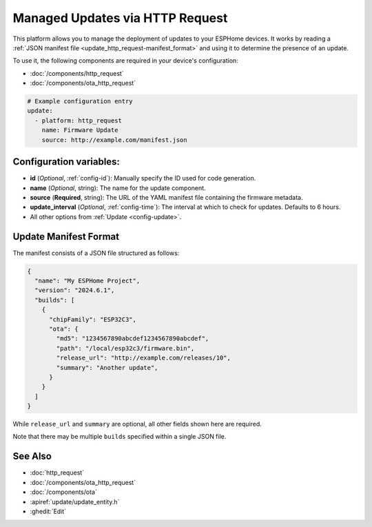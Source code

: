 Managed Updates via HTTP Request
================================

.. seo::
    :description: Instructions for using ESPHome's http_request update platform to manage updates on your devices.
    :image: system-update.svg
    :keywords: Updates, OTA, ESP32, ESP8266

This platform allows you to manage the deployment of updates to your ESPHome devices. It works by reading a
:ref:`JSON manifest file <update_http_request-manifest_format>` and using it to determine the presence of an update.

To use it, the following components are required in your device's configuration:

- :doc:`/components/http_request`
- :doc:`/components/ota_http_request`

.. code-block:: yaml

    # Example configuration entry
    update:
      - platform: http_request
        name: Firmware Update
        source: http://example.com/manifest.json

.. _update_http_request-configuration_variables:

Configuration variables:
------------------------

- **id** (*Optional*, :ref:`config-id`): Manually specify the ID used for code generation.
- **name** (*Optional*, string): The name for the update component.
- **source** (**Required**, string): The URL of the YAML manifest file containing the firmware metadata.
- **update_interval** (*Optional*, :ref:`config-time`): The interval at which to check for updates. Defaults to 6 hours.
- All other options from :ref:`Update <config-update>`.

.. _update_http_request-manifest_format:

Update Manifest Format
----------------------

The manifest consists of a JSON file structured as follows:

.. code-block:: json

    {
      "name": "My ESPHome Project",
      "version": "2024.6.1",
      "builds": [
        {
          "chipFamily": "ESP32C3",
          "ota": {
            "md5": "1234567890abcdef1234567890abcdef",
            "path": "/local/esp32c3/firmware.bin",
            "release_url": "http://example.com/releases/10",
            "summary": "Another update",
          }
        }
      ]
    }

While ``release_url`` and ``summary`` are optional, all other fields shown here are required.

Note that there may be multiple ``builds`` specified within a single JSON file.

See Also
--------

- :doc:`http_request`
- :doc:`/components/ota_http_request`
- :doc:`/components/ota`
- :apiref:`update/update_entity.h`
- :ghedit:`Edit`
